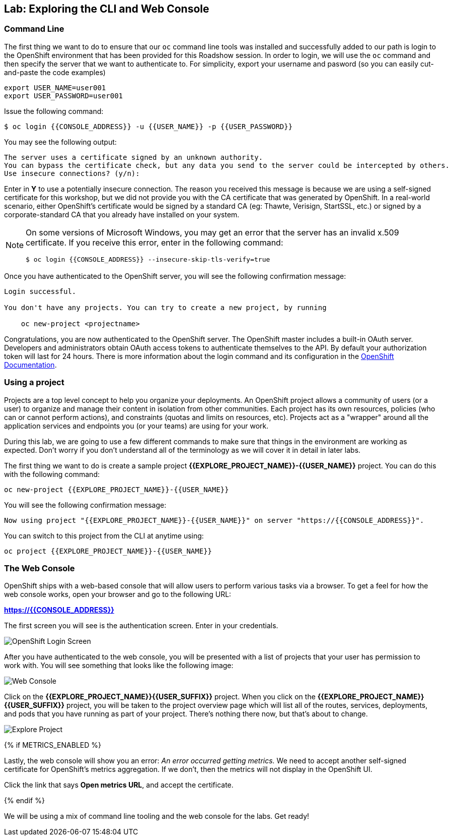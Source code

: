 ## Lab: Exploring the CLI and Web Console

### Command Line

The first thing we want to do to ensure that our `oc` command line tools was
installed and successfully added to our path is login to the OpenShift
environment that has been provided for this Roadshow session.  In
order to login, we will use the `oc` command and then specify the server that we
want to authenticate to.  For simplicity, export your username and pasword (so you can easily cut-and-paste the code examples)

[source]
----
export USER_NAME=user001
export USER_PASSWORD=user001
----

Issue the following command:

[source]
----
$ oc login {{CONSOLE_ADDRESS}} -u {{USER_NAME}} -p {{USER_PASSWORD}}
----

You may see the following output:

[source]
----
The server uses a certificate signed by an unknown authority.
You can bypass the certificate check, but any data you send to the server could be intercepted by others.
Use insecure connections? (y/n):
----

Enter in *Y* to use a potentially insecure connection.  The reason you received
this message is because we are using a self-signed certificate for this
workshop, but we did not provide you with the CA certificate that was generated
by OpenShift. In a real-world scenario, either OpenShift's certificate would be
signed by a standard CA (eg: Thawte, Verisign, StartSSL, etc.) or signed by a
corporate-standard CA that you already have installed on your system.

[NOTE]
====
On some versions of Microsoft Windows, you may get an error that the
server has an invalid x.509 certificate.  If you receive this error, enter in
the following command:

[source]
----
$ oc login {{CONSOLE_ADDRESS}} --insecure-skip-tls-verify=true
----
====

Once you have authenticated to the OpenShift server, you will see the
following confirmation message:

[source]
----
Login successful.

You don't have any projects. You can try to create a new project, by running

    oc new-project <projectname>
----

Congratulations, you are now authenticated to the OpenShift server. The
OpenShift master includes a built-in OAuth server. Developers and administrators
obtain OAuth access tokens to authenticate themselves to the API. By default
your authorization token will last for 24 hours. There is more information about
the login command and its configuration in the https://{{DOCS_URL}}/cli_reference/get_started_cli.html#basic-setup-and-login[OpenShift Documentation].

### Using a project

Projects are a top level concept to help you organize your deployments. An
OpenShift project allows a community of users (or a user) to organize and manage
their content in isolation from other communities. Each project has its own
resources, policies (who can or cannot perform actions), and constraints (quotas
and limits on resources, etc). Projects act as a "wrapper" around all the
application services and endpoints you (or your teams) are using for your work.

During this lab, we are going to use a few different commands to make sure that
things in the environment are working as expected.  Don't worry if you don't
understand all of the terminology as we will cover it in detail in later labs.

The first thing we want to do is create a sample project *{{EXPLORE_PROJECT_NAME}}-{{USER_NAME}}* project. You
can do this with the following command:

[source]
----
oc new-project {{EXPLORE_PROJECT_NAME}}-{{USER_NAME}}
----

You will see the following confirmation message:

[source]
----
Now using project "{{EXPLORE_PROJECT_NAME}}-{{USER_NAME}}" on server "https://{{CONSOLE_ADDRESS}}".
----

You can switch to this project from the CLI at anytime using:

[source]
----
oc project {{EXPLORE_PROJECT_NAME}}-{{USER_NAME}}
----

### The Web Console

OpenShift ships with a web-based console that will allow users to
perform various tasks via a browser.  To get a feel for how the web console
works, open your browser and go to the following URL:

*link:https://{{CONSOLE_ADDRESS}}[]*

The first screen you will see is the authentication screen.  Enter in your credentials.

image::/images/ocp-login.png[OpenShift Login Screen]

After you have authenticated to the web console, you will be presented with a
list of projects that your user has permission to work with. You will see
something that looks like the following image:

image::/images/explore-webconsole1.png[Web Console]

Click on the *{{EXPLORE_PROJECT_NAME}}{{USER_SUFFIX}}* project. When you click on the
*{{EXPLORE_PROJECT_NAME}}{{USER_SUFFIX}}* project, you will be taken to the project overview page
which will list all of the routes, services, deployments, and pods that you have
running as part of your project. There's nothing there now, but that's about to
change.

image::/images/explore-webconsole2.png[Explore Project]

{% if METRICS_ENABLED %}

Lastly, the web console will show you an error: _An error occurred getting
metrics._  We need to accept another self-signed certificate for OpenShift's metrics
aggregation. If we don't, then the metrics will not display in the OpenShift UI.

Click the link that says *Open metrics URL*, and accept the certificate.

{% endif %}

We will be using a mix of command line tooling and the web console for the labs.
Get ready!
